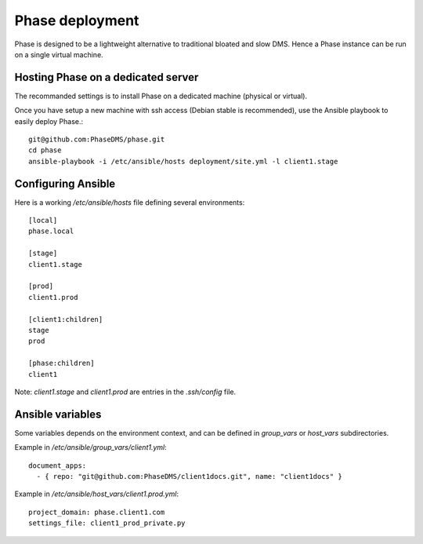 Phase deployment
################

Phase is designed to be a lightweight alternative to traditional bloated and slow
DMS. Hence a Phase instance can be run on a single virtual machine.


Hosting Phase on a dedicated server
-----------------------------------

The recommanded settings is to install Phase on a dedicated machine (physical or virtual).

Once you have setup a new machine with ssh access (Debian stable is recommended), use
the Ansible playbook to easily deploy Phase.::

    git@github.com:PhaseDMS/phase.git
    cd phase
    ansible-playbook -i /etc/ansible/hosts deployment/site.yml -l client1.stage


Configuring Ansible
-------------------

Here is a working `/etc/ansible/hosts` file defining several environments::

    [local]
    phase.local

    [stage]
    client1.stage

    [prod]
    client1.prod

    [client1:children]
    stage
    prod

    [phase:children]
    client1


Note: `client1.stage` and `client1.prod` are entries in the `.ssh/config` file.


Ansible variables
-----------------

Some variables depends on the environment context, and can be defined in `group_vars` or `host_vars`
subdirectories.

Example in `/etc/ansible/group_vars/client1.yml`::

    document_apps:
      - { repo: "git@github.com:PhaseDMS/client1docs.git", name: "client1docs" }

Example in `/etc/ansible/host_vars/client1.prod.yml`::

    project_domain: phase.client1.com
    settings_file: client1_prod_private.py
